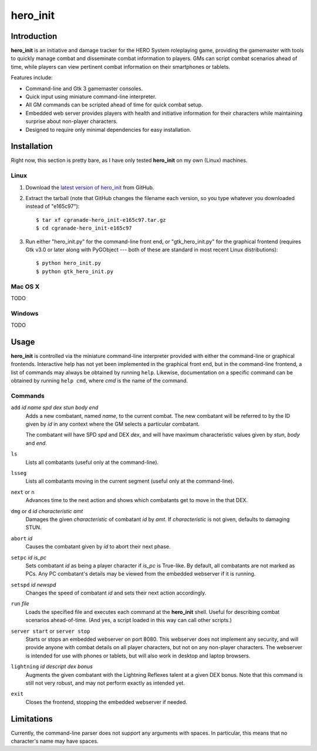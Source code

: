 =========
hero_init
=========

Introduction
============

**hero_init** is an initiative and damage tracker for the HERO System
roleplaying game, providing the gamemaster with tools to quickly manage combat
and disseminate combat information to players. GMs can script combat scenarios
ahead of time, while players can view pertinent combat information on their
smartphones or tablets.

Features include:

* Command-line and Gtk 3 gamemaster consoles.

* Quick input using miniature command-line interpreter.

* All GM commands can be scripted ahead of time for quick combat setup.

* Embedded web server provides players with health and initiative information for their characters while maintaining surprise about non-player characters.
  
* Designed to require only minimal dependencies for easy installation.

Installation
============

Right now, this section is pretty bare, as I have only tested **hero_init** on
my own (Linux) machines.

Linux
-----

1. Download the `latest version of hero_init`_ from GitHub.
2. Extract the tarball (note that GitHub changes the filename each version,
   so you type whatever you downloaded instead of "e165c97")::

    $ tar xf cgranade-hero_init-e165c97.tar.gz
    $ cd cgranade-hero_init-e165c97
    
3. Run either "hero_init.py" for the command-line front end, or
   "gtk_hero_init.py" for the graphical frontend (requires Gtk v3.0 or later
   along with PyGObject --- both of these are standard in most recent Linux
   distributions)::
   
    $ python hero_init.py
    $ python gtk_hero_init.py
   

.. _`latest version of hero_init`: https://github.com/cgranade/hero_init/tarball/master

Mac OS X
--------

TODO

Windows
-------

TODO


Usage
=====

**hero_init** is controlled via the miniature command-line interpreter provided
with either the command-line or graphical frontends. Interactive help has not
yet been implemented in the graphical front end, but in the command-line
frontend, a list of commands may always be obtained by running ``help``. Likewise,
documentation on a specific command can be obtained by running ``help cmd``,
where *cmd* is the name of the command.

Commands
--------

``add`` *id* *name* *spd* *dex* *stun* *body* *end*
  Adds a new combatant, named *name*, to the current combat. The new combatant
  will be referred to by the ID given by *id* in any context where the GM
  selects a particular combatant.
  
  The combatant will have SPD *spd* and DEX *dex*, and will have maximum
  characteristic values given by *stun*, *body* and *end*.
  
``ls``
  Lists all combatants (useful only at the command-line).
  
``lsseg``
  Lists all combatants moving in the current segment
  (useful only at the command-line).
  
``next`` or ``n``
  Advances time to the next action and shows which combatants get to move in the
  that DEX.
 
``dmg`` or ``d`` *id* *characteristic* *amt*
  Damages the given *characteristic* of combatant *id* by *amt*. If
  *characteristic* is not given, defaults to damaging STUN.  
  
``abort`` *id*
  Causes the combatant given by *id* to abort their next phase.
  
``setpc`` *id* *is_pc*
  Sets combatant *id* as being a player character if *is_pc* is True-like.
  By default, all combatants are not marked as PCs. Any PC combatant's details
  may be viewed from the embedded webserver if it is running.
  
``setspd`` *id* *newspd*
  Changes the speed of combatant *id* and sets their next action accordingly.
  
``run`` *file*
  Loads the specified file and executes each command at the **hero_init** shell.
  Useful for describing combat scenarios ahead-of-time. (And yes, a script
  loaded in this way can call other scripts.)

``server start`` or ``server stop``
  Starts or stops an embedded webserver on port 8080. This webserver does not
  implement any security, and will provide anyone with combat details on all
  player characters, but not on any non-player characters. The webserver is
  intended for use with phones or tablets, but will also work in desktop and
  laptop browsers.

``lightning`` *id* *descript* *dex bonus*
  Augments the given combatant with the Lightning Reflexes talent at a given
  DEX bonus. Note that this command is still not very robust, and may not
  perform exactly as intended yet.
  
``exit``
  Closes the frontend, stopping the embedded webserver if needed.

Limitations
===========

Currently, the command-line parser does not support any arguments with spaces.
In particular, this means that no character's name may have spaces.
